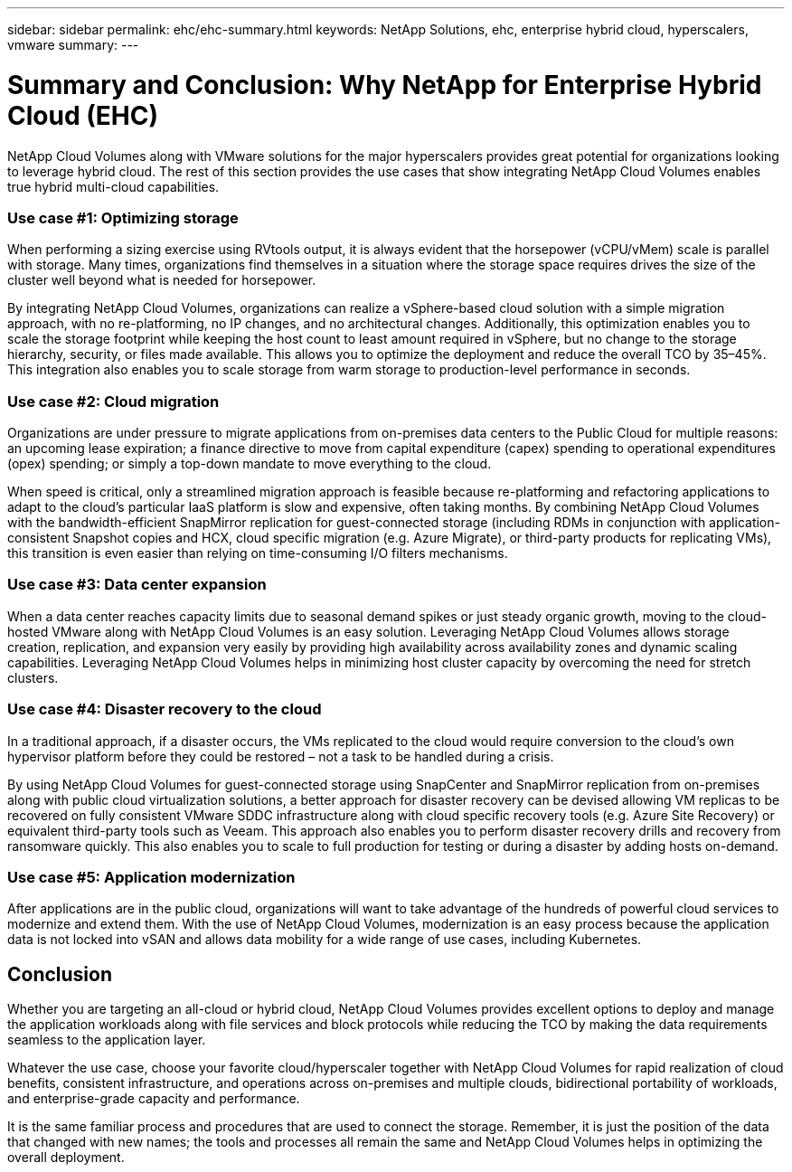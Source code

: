 ---
sidebar: sidebar
permalink: ehc/ehc-summary.html
keywords: NetApp Solutions, ehc, enterprise hybrid cloud, hyperscalers, vmware
summary:
---

= Summary and Conclusion: Why NetApp for Enterprise Hybrid Cloud (EHC)
:hardbreaks:
:nofooter:
:icons: font
:linkattrs:
:imagesdir: ./../media/

[.lead]
NetApp Cloud Volumes along with VMware solutions for the major hyperscalers provides great potential for organizations looking to leverage hybrid cloud. The rest of this section provides the use cases that show integrating NetApp Cloud Volumes enables true hybrid multi-cloud capabilities.

=== Use case #1: Optimizing storage

When performing a sizing exercise using RVtools output, it is always evident that the horsepower (vCPU/vMem) scale is parallel with storage. Many times, organizations find themselves in a situation where the storage space requires drives the size of the cluster well beyond what is needed for horsepower.

By integrating NetApp Cloud Volumes, organizations can realize a vSphere-based cloud solution with a simple migration approach, with no re-platforming, no IP changes, and no architectural changes. Additionally, this optimization enables you to scale the storage footprint while keeping the host count to least amount required in vSphere, but no change to the storage hierarchy, security, or files made available. This allows you to optimize the deployment and reduce the overall TCO by 35–45%. This integration also enables you to scale storage from warm storage to production-level performance in seconds.

=== Use case #2: Cloud migration

Organizations are under pressure to migrate applications from on-premises data centers to the Public Cloud for multiple reasons: an upcoming lease expiration; a finance directive to move from capital expenditure (capex) spending to operational expenditures (opex) spending; or simply a top-down mandate to move everything to the cloud.

When speed is critical, only a streamlined migration approach is feasible because re-platforming and refactoring applications to adapt to the cloud’s particular IaaS platform is slow and expensive, often taking months. By combining NetApp Cloud Volumes with the bandwidth-efficient SnapMirror replication for guest-connected storage (including RDMs in conjunction with application-consistent Snapshot copies and HCX, cloud specific migration (e.g. Azure Migrate), or third-party products for replicating VMs), this transition is even easier than relying on time-consuming I/O filters mechanisms.

=== Use case #3: Data center expansion

When a data center reaches capacity limits due to seasonal demand spikes or just steady organic growth, moving to the cloud-hosted VMware along with NetApp Cloud Volumes is an easy solution. Leveraging NetApp Cloud Volumes allows storage creation, replication, and expansion very easily by providing high availability across availability zones and dynamic scaling capabilities. Leveraging NetApp Cloud Volumes helps in minimizing host cluster capacity by overcoming the need for stretch clusters.

=== Use case #4: Disaster recovery to the cloud

In a traditional approach, if a disaster occurs, the VMs replicated to the cloud would require conversion to the cloud’s own hypervisor platform before they could be restored – not a task to be handled during a crisis.

By using NetApp Cloud Volumes for guest-connected storage using SnapCenter and SnapMirror replication from on-premises along with public cloud virtualization solutions, a better approach for disaster recovery can be devised allowing VM replicas to be recovered on fully consistent VMware SDDC infrastructure along with cloud specific recovery tools (e.g. Azure Site Recovery) or equivalent third-party tools such as Veeam. This approach also enables you to perform disaster recovery drills and recovery from ransomware quickly. This also enables you to scale to full production for testing or during a disaster by adding hosts on-demand.

=== Use case #5: Application modernization

After applications are in the public cloud, organizations will want to take advantage of the hundreds of powerful cloud services to modernize and extend them. With the use of NetApp Cloud Volumes, modernization is an easy process because the application data is not locked into vSAN and allows data mobility for a wide range of use cases, including Kubernetes.

== Conclusion

Whether you are targeting an all-cloud or hybrid cloud, NetApp Cloud Volumes provides excellent options to deploy and manage the application workloads along with file services and block protocols while reducing the TCO by making the data requirements seamless to the application layer.

Whatever the use case, choose your favorite cloud/hyperscaler together with NetApp Cloud Volumes for rapid realization of cloud benefits, consistent infrastructure, and operations across on-premises and multiple clouds, bidirectional portability of workloads, and enterprise-grade capacity and performance.

It is the same familiar process and procedures that are used to connect the storage. Remember, it is just the position of the data that changed with new names; the tools and processes all remain the same and NetApp Cloud Volumes helps in optimizing the overall deployment.
